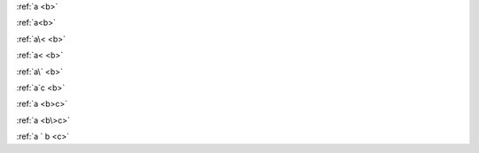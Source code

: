 :ref:`a <b>`

:ref:`a<b>`

:ref:`a\< <b>`

:ref:`a< <b>`

:ref:`a\` <b>`

:ref:`a`c <b>`

:ref:`a <b>c>`

:ref:`a <b\>c>`

:ref:`a ` b <c>`
